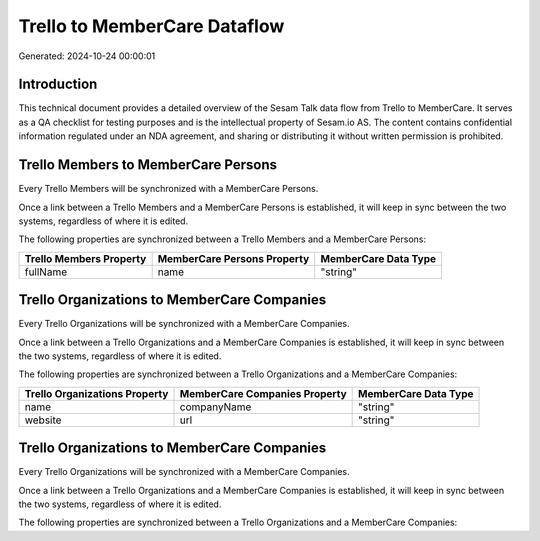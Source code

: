 =============================
Trello to MemberCare Dataflow
=============================

Generated: 2024-10-24 00:00:01

Introduction
------------

This technical document provides a detailed overview of the Sesam Talk data flow from Trello to MemberCare. It serves as a QA checklist for testing purposes and is the intellectual property of Sesam.io AS. The content contains confidential information regulated under an NDA agreement, and sharing or distributing it without written permission is prohibited.

Trello Members to MemberCare Persons
------------------------------------
Every Trello Members will be synchronized with a MemberCare Persons.

Once a link between a Trello Members and a MemberCare Persons is established, it will keep in sync between the two systems, regardless of where it is edited.

The following properties are synchronized between a Trello Members and a MemberCare Persons:

.. list-table::
   :header-rows: 1

   * - Trello Members Property
     - MemberCare Persons Property
     - MemberCare Data Type
   * - fullName
     - name
     - "string"


Trello Organizations to MemberCare Companies
--------------------------------------------
Every Trello Organizations will be synchronized with a MemberCare Companies.

Once a link between a Trello Organizations and a MemberCare Companies is established, it will keep in sync between the two systems, regardless of where it is edited.

The following properties are synchronized between a Trello Organizations and a MemberCare Companies:

.. list-table::
   :header-rows: 1

   * - Trello Organizations Property
     - MemberCare Companies Property
     - MemberCare Data Type
   * - name
     - companyName
     - "string"
   * - website
     - url
     - "string"


Trello Organizations to MemberCare Companies
--------------------------------------------
Every Trello Organizations will be synchronized with a MemberCare Companies.

Once a link between a Trello Organizations and a MemberCare Companies is established, it will keep in sync between the two systems, regardless of where it is edited.

The following properties are synchronized between a Trello Organizations and a MemberCare Companies:

.. list-table::
   :header-rows: 1

   * - Trello Organizations Property
     - MemberCare Companies Property
     - MemberCare Data Type


